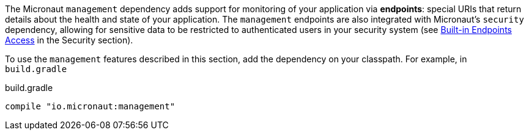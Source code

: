 The Micronaut `management` dependency adds support for monitoring of your application via *endpoints*: special URIs that return details about the health and state of your application. The `management` endpoints are also integrated with Micronaut's `security` dependency, allowing for sensitive data to be restricted to authenticated users in your security system (see <<builtInEndpointsAccess, Built-in Endpoints Access>> in the Security section).

To use the `management` features described in this section, add the dependency on your classpath. For example, in `build.gradle`

.build.gradle
[source,groovy]
----
compile "io.micronaut:management"
----

